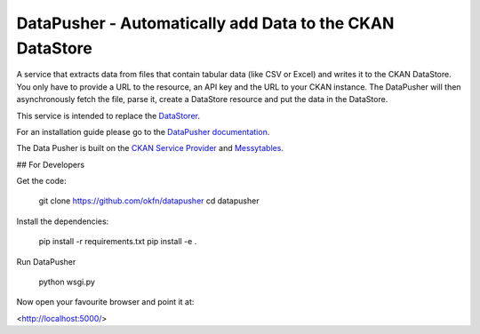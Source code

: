 =========================================================
DataPusher - Automatically add Data to the CKAN DataStore
=========================================================

.. image:: https://secure.travis-ci.org/okfn/datapusher.png?branch=master
    :target: http://travis-ci.org/okfn/datapusher
    :alt: Build Status

A service that extracts data from files that contain tabular data (like CSV or
Excel) and writes it to the CKAN DataStore. You only have to provide a URL to
the resource, an API key and the URL to your CKAN instance. The DataPusher
will then asynchronously fetch the file, parse it, create a DataStore resource
and put the data in the DataStore.

This service is intended to replace the DataStorer_.

For an installation guide please go to the `DataPusher documentation`_.

The Data Pusher is built on the `CKAN Service Provider`_
and Messytables_.

## For Developers

Get the code:

    git clone https://github.com/okfn/datapusher
    cd datapusher

Install the dependencies:

    pip install -r requirements.txt
    pip install -e .

Run DataPusher

    python wsgi.py

Now open your favourite browser and point it at:

<http://localhost:5000/>
    
.. _Datastorer: https://github.com/okfn/ckanext-datastorer
.. _DataPusher documentation: http://docs.ckan.org/projects/datapusher
.. _CKAN Service Provider: https://github.com/okfn/ckan-service-provider
.. _Messytables: https://github.com/okfn/messytables

